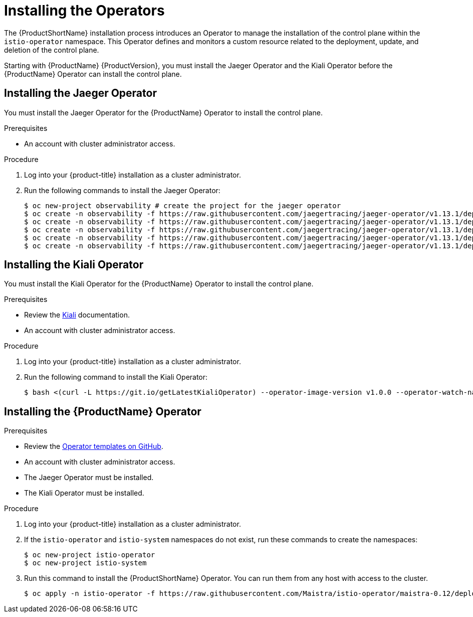 // Module included in the following assemblies:
//
// * service_mesh/service_mesh_install/installing-ossm.adoc

[id="ossm-operator-installation_{context}"]
= Installing the Operators

The {ProductShortName} installation process introduces an Operator to manage the installation of the control plane within the `istio-operator` namespace. This Operator defines and monitors a custom resource related to the deployment, update, and deletion of the control plane.

Starting with {ProductName} {ProductVersion}, you must install the Jaeger Operator and the Kiali Operator before the {ProductName} Operator can install the control plane.


[id="ossm-operator-install-jaeger_{context}"]
== Installing the Jaeger Operator
You must install the Jaeger Operator for the {ProductName} Operator to install the control plane.

.Prerequisites
* An account with cluster administrator access.

.Procedure

. Log into your {product-title} installation as a cluster administrator.

. Run the following commands to install the Jaeger Operator:
+
----
$ oc new-project observability # create the project for the jaeger operator
$ oc create -n observability -f https://raw.githubusercontent.com/jaegertracing/jaeger-operator/v1.13.1/deploy/crds/jaegertracing_v1_jaeger_crd.yaml
$ oc create -n observability -f https://raw.githubusercontent.com/jaegertracing/jaeger-operator/v1.13.1/deploy/service_account.yaml
$ oc create -n observability -f https://raw.githubusercontent.com/jaegertracing/jaeger-operator/v1.13.1/deploy/role.yaml
$ oc create -n observability -f https://raw.githubusercontent.com/jaegertracing/jaeger-operator/v1.13.1/deploy/role_binding.yaml
$ oc create -n observability -f https://raw.githubusercontent.com/jaegertracing/jaeger-operator/v1.13.1/deploy/operator.yaml
----

[id="ossm-operator-install-kiali_{context}"]
== Installing the Kiali Operator
You must install the Kiali Operator for the {ProductName} Operator to install the control plane.

.Prerequisites

* Review the link:https://www.kiali.io/documentation/getting-started[Kiali] documentation.

* An account with cluster administrator access.

.Procedure

. Log into your {product-title} installation as a cluster administrator.

. Run the following command to install the Kiali Operator:
+
----
$ bash <(curl -L https://git.io/getLatestKialiOperator) --operator-image-version v1.0.0 --operator-watch-namespace '**' --accessible-namespaces '**' --operator-install-kiali false
----


[id="ossm-operator-install-istio_{context}"]
== Installing the {ProductName} Operator

.Prerequisites

* Review the link:https://github.com/Maistra/istio-operator/tree/maistra-0.12/deploy[Operator templates on GitHub].

* An account with cluster administrator access.

* The Jaeger Operator must be installed.

* The Kiali Operator must be installed.

.Procedure

. Log into your {product-title} installation as a cluster administrator.

. If the `istio-operator` and `istio-system` namespaces do not exist, run these commands to create the namespaces:
+
----
$ oc new-project istio-operator
$ oc new-project istio-system
----

. Run this command to install the {ProductShortName} Operator. You can run them from any host with access to the cluster.
+
----
$ oc apply -n istio-operator -f https://raw.githubusercontent.com/Maistra/istio-operator/maistra-0.12/deploy/servicemesh-operator.yaml
----

